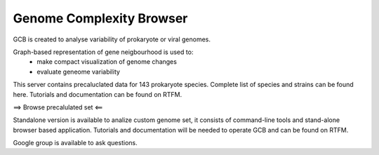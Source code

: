 ===================================
Genome Complexity Browser
===================================
 
GCB is created to analyse variability of prokaryote or viral genomes.

Graph-based representation of gene neigbourhood is used to:
 - make compact visualization of genome changes
 - evaluate geneome variability

.. image:: img/scheme_of_things.png
        :align:   center

This server contains precaluclated data for 143 prokaryote species. Complete list of species and strains can be found here.
Tutorials and documentation can be found on RTFM.

==> Browse precalulated set <==

Standalone version is available to analize custom genome set, it consists of command-line tools and stand-alone browser based application.
Tutorials and documentation will be needed to operate GCB and can be found on RTFM.

Google group is available to ask questions.
